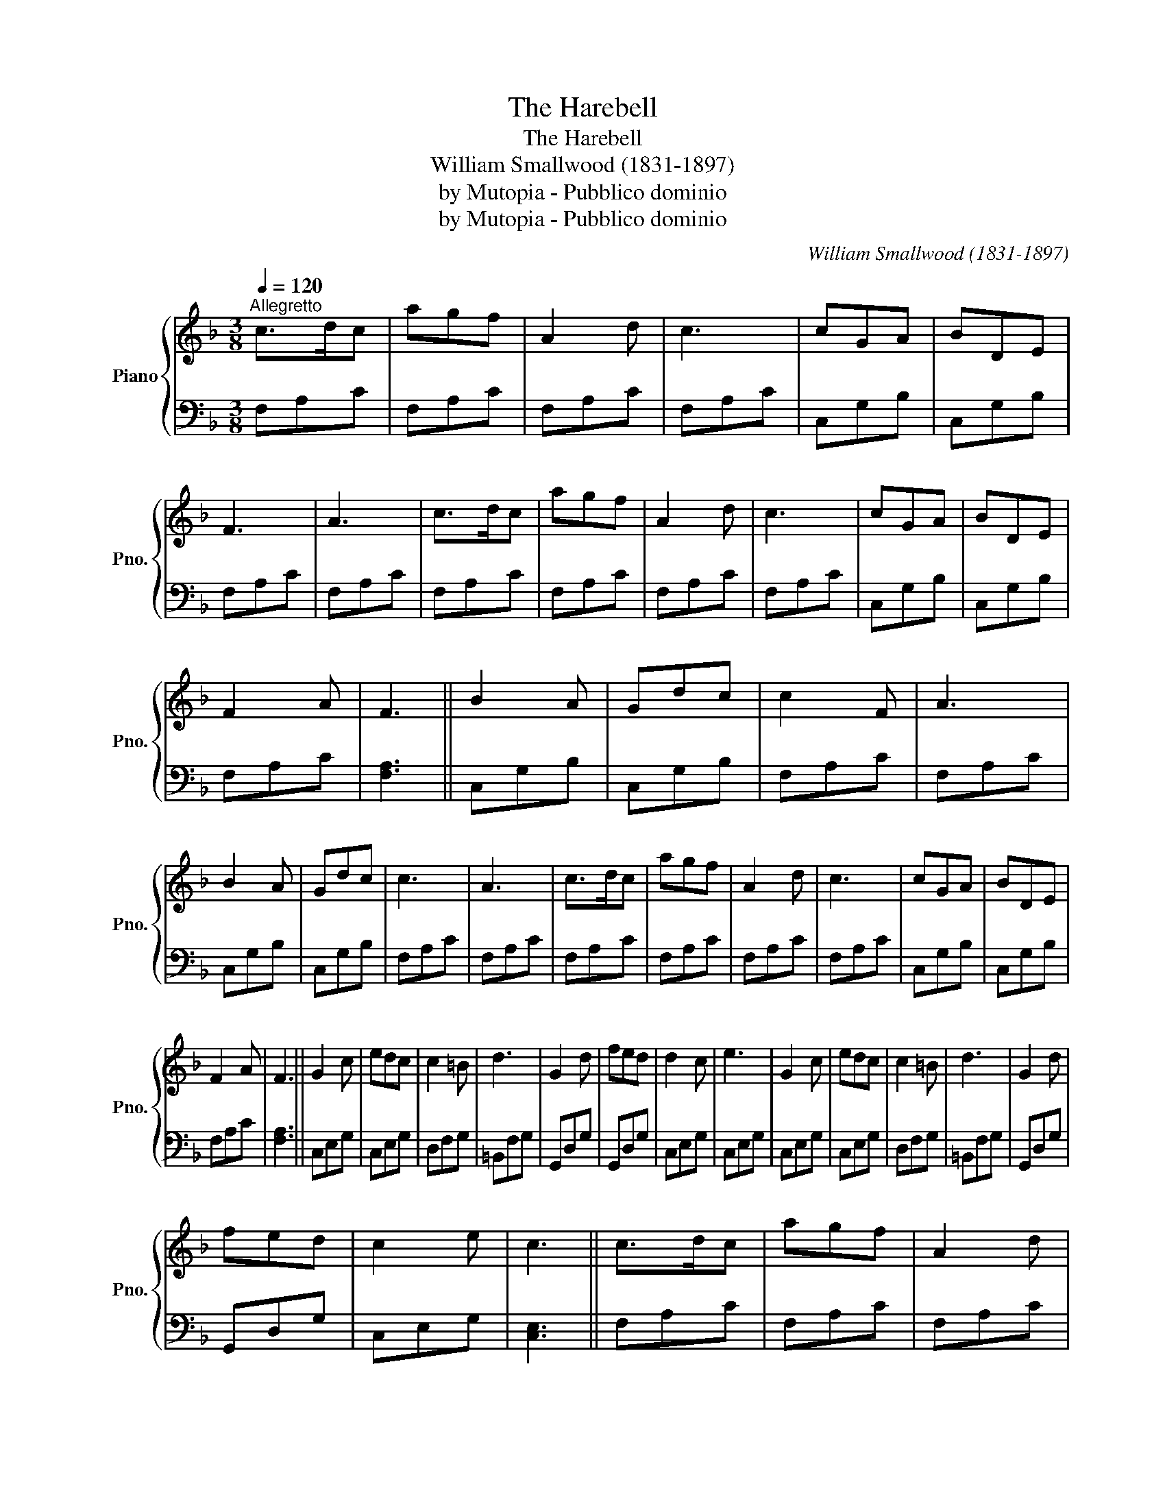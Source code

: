 X:1
T:The Harebell
T:The Harebell
T:William Smallwood (1831-1897)
T:by Mutopia - Pubblico dominio
T:by Mutopia - Pubblico dominio
C:William Smallwood (1831-1897)
Z:by Mutopia - Pubblico dominio
%%score { 1 | 2 }
L:1/8
Q:1/4=120
M:3/8
K:F
V:1 treble nm="Piano" snm="Pno."
V:2 bass 
V:1
"^Allegretto" c>dc | agf | A2 d | c3 | cGA | BDE | F3 | A3 | c>dc | agf | A2 d | c3 | cGA | BDE | %14
 F2 A | F3 || B2 A | Gdc | c2 F | A3 | B2 A | Gdc | c3 | A3 | c>dc | agf | A2 d | c3 | cGA | BDE | %30
 F2 A | F3 || G2 c | edc | c2 =B | d3 | G2 d | fed | d2 c | e3 | G2 c | edc | c2 =B | d3 | G2 d | %45
 fed | c2 e | c3 || c>dc | agf | A2 d | c3 | cGA | BDE | F3 | A3 | c>dc | agf | A2 d | c3 | cGA | %61
 BDE | F2 A | F3 || B2 A | Gdc | c2 F | A3 | B2 A | Gdc | c3 | A3 | c>dc | agf | A2 d | c3 | cGA | %77
 BDE | F2 A | F3 |] %80
V:2
 F,A,C | F,A,C | F,A,C | F,A,C | C,G,B, | C,G,B, | F,A,C | F,A,C | F,A,C | F,A,C | F,A,C | F,A,C | %12
 C,G,B, | C,G,B, | F,A,C | [F,A,]3 || C,G,B, | C,G,B, | F,A,C | F,A,C | C,G,B, | C,G,B, | F,A,C | %23
 F,A,C | F,A,C | F,A,C | F,A,C | F,A,C | C,G,B, | C,G,B, | F,A,C | [F,A,]3 || C,E,G, | C,E,G, | %34
 D,F,G, | =B,,F,G, | G,,D,G, | G,,D,G, | C,E,G, | C,E,G, | C,E,G, | C,E,G, | D,F,G, | =B,,F,G, | %44
 G,,D,G, | G,,D,G, | C,E,G, | [C,E,]3 || F,A,C | F,A,C | F,A,C | F,A,C | C,G,B, | C,G,B, | F,A,C | %55
 F,A,C | F,A,C | F,A,C | F,A,C | F,A,C | C,G,B, | C,G,B, | F,A,C | [F,A,]3 || C,G,B, | C,G,B, | %66
 F,A,C | F,A,C | C,G,B, | C,G,B, | F,A,C | F,A,C | F,A,C | F,A,C | F,A,C | F,A,C | C,G,B, | %77
 C,G,B, | F,A,C | [F,A,]3 |] %80

